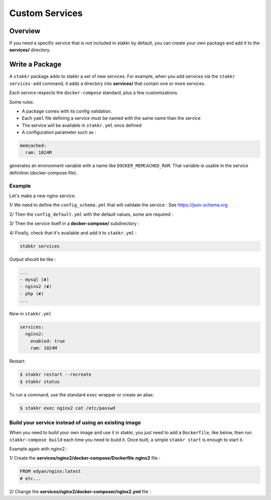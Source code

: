 Custom Services
===============


Overview
--------
If you need a specific service that is not included in stakkr by default, you can
create your own package and add it to the **services/** directory.


Write a Package
---------------
A ``stakkr`` package adds to stakkr a set of new services. For example, when you add
services via the ``stakkr services-add`` command, it adds a directory into **services/**
that contain one or more services.

Each service respects the ``docker-compose`` standard, plus a few customizations.


Some rules:

- A package comes with its config validation.
- Each ``yaml`` file defining a service must be named with the same name than the service
- The service will be available in ``stakkr.yml`` once defined
- A configuration parameter such as :

.. code:: yaml

    memcached:
      ram: 1024M


generates an environment variable with a name like ``DOCKER_MEMCACHED_RAM``. That
variable is usable in the service definition (docker-compose file).



Example
~~~~~~~
Let's make a new nginx service.

1/ We need to define the ``config_schema.yml`` that will validate the service :
See https://json-schema.org

.. code:: yaml
    :caption: services/nginx2/config_schema.yml

    ---

    "$schema": http://json-schema.org/draft-04/schema#
    type: object
    properties:
      services:
        type: object
        additionalProperties: false
        properties:
          nginx2:
            type: object
            additionalProperties: false
            properties:
              enabled: { type: boolean }
              version: { type: [string, number] }
              ram: { type: string }
              service_name: { type: string }
              service_url: { type: string }
            required: [enabled, version, ram, service_name, service_url]


2/ Then the ``config_default.yml`` with the default values, some are
required :

.. code:: yaml
    :caption: services/nginx2/config_default.yml

    ---

    services:
      nginx2:
        enabled: false # Required and set to false by default
        version: latest
        ram: 256M
        service_name: Nginx (Web Server) # Required for stakkr status message
        service_url: http://{} (works also in https) # Required for stakkr status message


3/ Then the service itself in a **docker-compose/** subdirectory :

.. code:: yaml
    :caption: services/nginx2/docker-composer/nginx2.yml

    version: '2.2'

    services:
        nginx2:
            image: edyan/nginx:${DOCKER_NGINX2_VERSION}
            mem_limit: ${DOCKER_NGINX2_RAM}
            container_name: ${COMPOSE_PROJECT_NAME}_nginx2
            hostname: ${COMPOSE_PROJECT_NAME}_nginx2
            networks: [stakkr]
            labels:
                - traefik.frontend.rule=Host:nginx2.${COMPOSE_PROJECT_NAME}.${PROXY_DOMAIN}


4/ Finally, check that it's available and add it to ``stakkr.yml`` :

.. code:: shell

    stakkr services


Output should be like :

.. code:: shell

  ...
  - mysql (✘)
  - nginx2 (✘)
  - php (✘)
  ...


Now in ``stakkr.yml``

.. code:: yaml

    services:
      nginx2:
        enabled: true
        ram: 1024M


Restart:

.. code:: bash

    $ stakkr restart --recreate
    $ stakkr status


To run a command, use the standard ``exec`` wrapper or create an alias:

.. code:: bash

    $ stakkr exec nginx2 cat /etc/passwd



Build your service instead of using an existing image
~~~~~~~~~~~~~~~~~~~~~~~~~~~~~~~~~~~~~~~~~~~~~~~~~~~~~
When you need to build your own image and use it in stakkr, you just need to add a ``Dockerfile``,
like below, then run ``stakkr-compose build`` each time you need to build it. Once built, a simple
``stakkr start`` is enough to start it.


Example again with nginx2 :

1/ Create the **services/nginx2/docker-compose/Dockerfile.nginx2** file :

.. code:: shell

    FROM edyan/nginx:latest
    # etc...


2/ Change the **services/nginx2/docker-composer/nginx2.yml** file :

.. code:: yaml
    :caption: services/nginx2/docker-composer/nginx2.yml

    version: '2.2'

    services:
        nginx2:
            build:
              context: ${COMPOSE_BASE_DIR}/services/nginx2/docker-compose
              dockerfile: Dockerfile.nginx2
            mem_limit: ${DOCKER_NGINX2_RAM}
            container_name: ${COMPOSE_PROJECT_NAME}_nginx2
            hostname: ${COMPOSE_PROJECT_NAME}_nginx2
            networks: [stakkr]
            labels:
                - traefik.frontend.rule=Host:nginx2.${COMPOSE_PROJECT_NAME}.${PROXY_DOMAIN}

